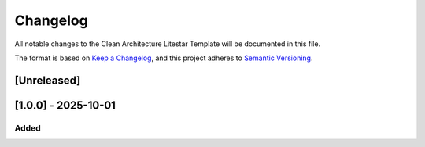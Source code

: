 Changelog
=========

All notable changes to the Clean Architecture Litestar Template will be documented in this file.

The format is based on `Keep a Changelog <https://keepachangelog.com/en/1.0.0/>`_,
and this project adheres to `Semantic Versioning <https://semver.org/spec/v2.0.0.html>`_.

[Unreleased]
------------

[1.0.0] - 2025-10-01
--------------------

Added
~~~~~

.. _Unreleased: https://github.com/Peopl3s/clean-architecture-litestar-project-template/compare/v1.0.0...HEAD
